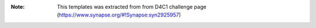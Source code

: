 :Note: This templates was extracted from 
    from D4C1 challenge page (https://www.synapse.org/#!Synapse:syn2925957)

